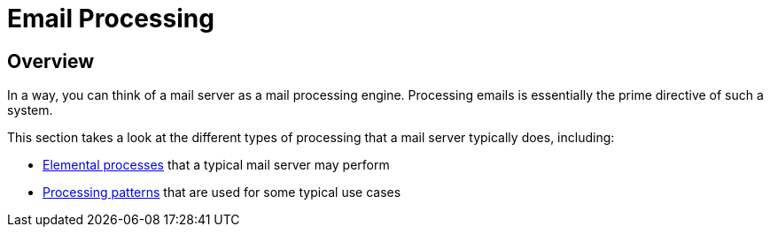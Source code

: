 = Email Processing
:navtitle: Processing

== Overview

In a way, you can think of a mail server as a mail processing engine.
Processing emails is essentially the prime directive of such a system.

This section takes a look at the different types of processing that a
mail server typically does, including:

 * xref:processing/elements/index.adoc[Elemental processes] that a typical mail server may perform
 * xref:processing/patterns/index.adoc[Processing patterns] that are used for some typical use cases
